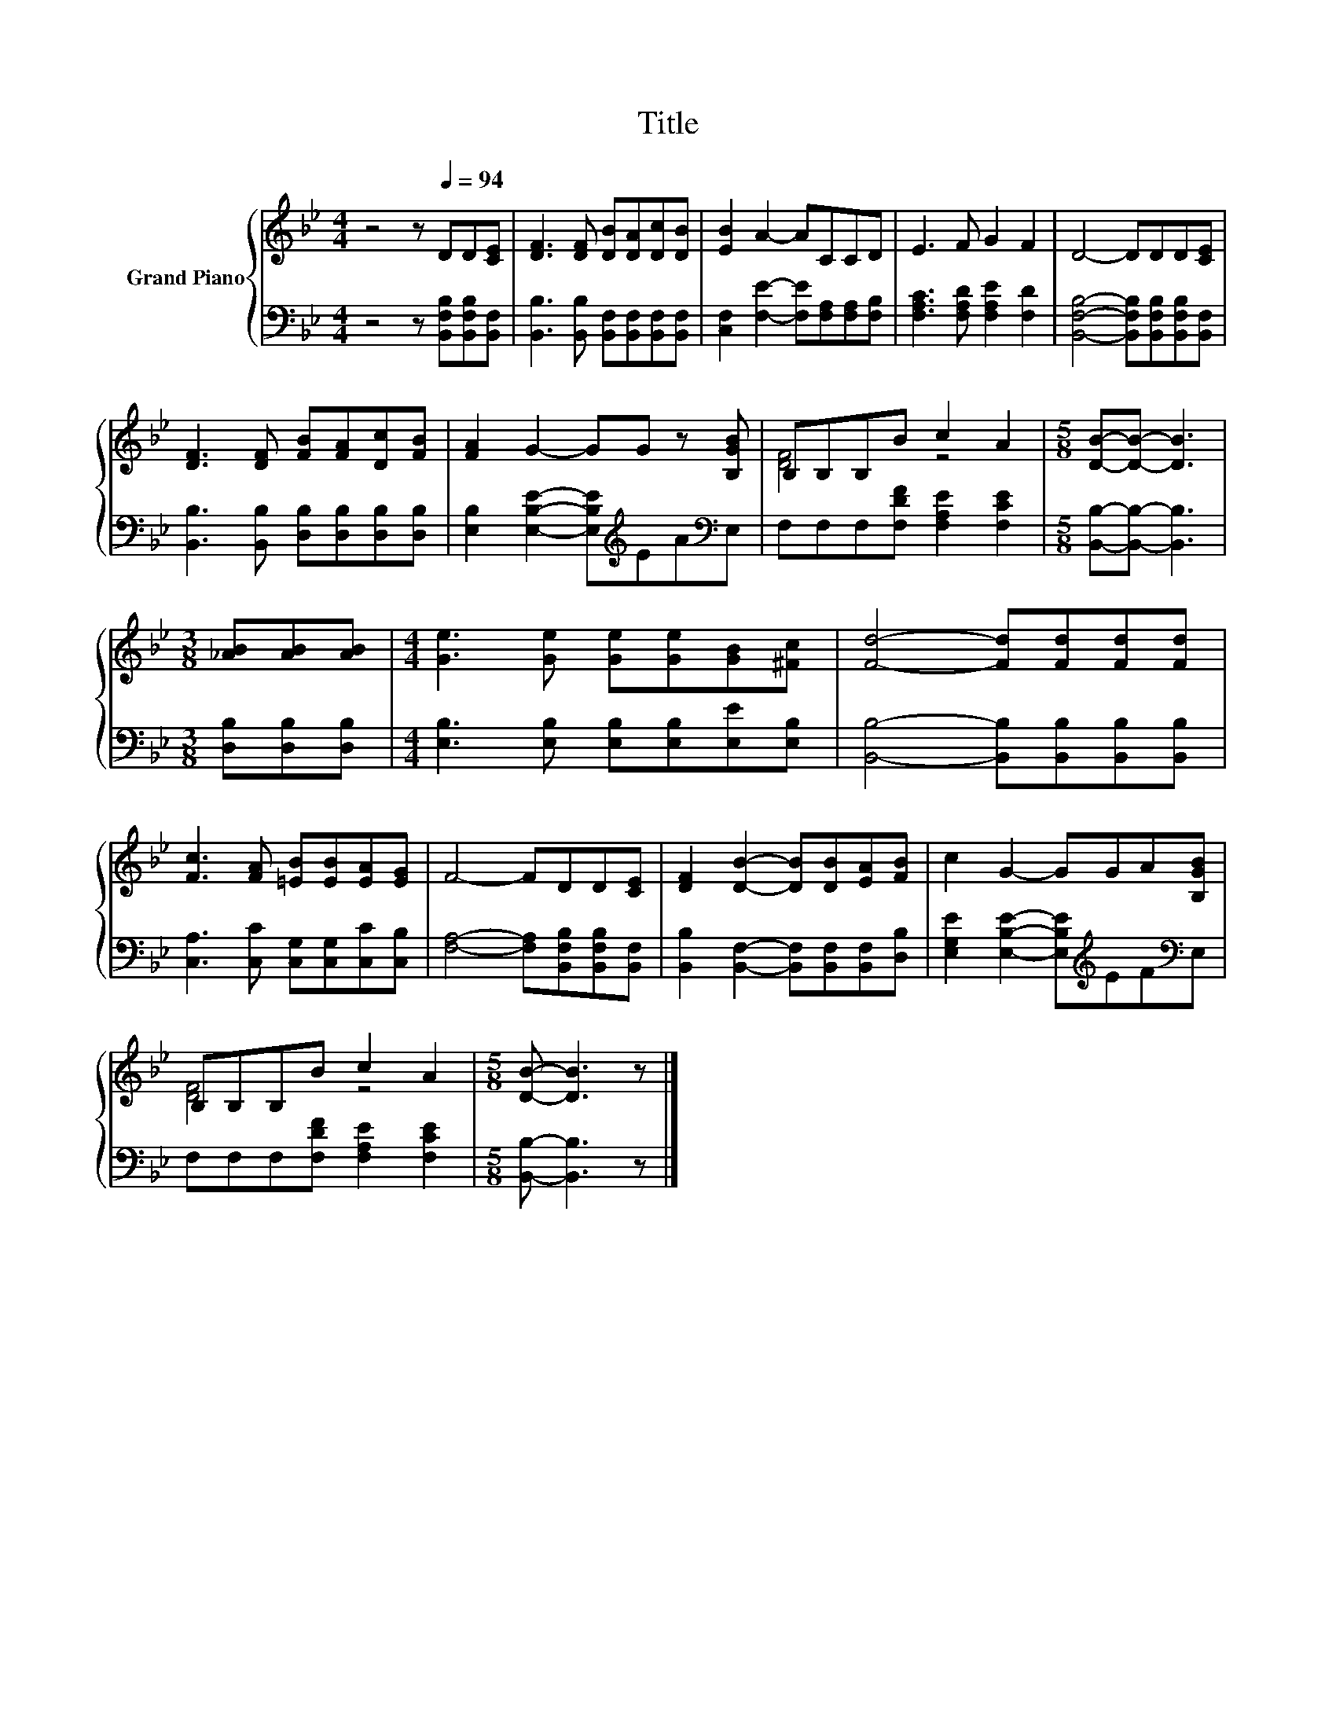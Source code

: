 X:1
T:Title
%%score { ( 1 3 ) | 2 }
L:1/8
M:4/4
K:Bb
V:1 treble nm="Grand Piano"
V:3 treble 
V:2 bass 
V:1
 z4 z[Q:1/4=94] DD[CE] | [DF]3 [DF] [DB][DA][Dc][DB] | [EB]2 A2- ACCD | E3 F G2 F2 | D4- DDD[CE] | %5
 [DF]3 [DF] [FB][FA][Dc][FB] | [FA]2 G2- GG z [B,GB] | B,B,B,B c2 A2 |[M:5/8] [DB]-[DB]- [DB]3 | %9
[M:3/8] [_AB][AB][AB] |[M:4/4] [Ge]3 [Ge] [Ge][Ge][GB][^Fc] | [Fd]4- [Fd][Fd][Fd][Fd] | %12
 [Fc]3 [FA] [=EB][EB][EA][EG] | F4- FDD[CE] | [DF]2 [DB]2- [DB][DB][EA][FB] | c2 G2- GGA[B,GB] | %16
 B,B,B,B c2 A2 |[M:5/8] [DB]- [DB]3 z |] %18
V:2
 z4 z [B,,F,B,][B,,F,B,][B,,F,] | [B,,B,]3 [B,,B,] [B,,F,][B,,F,][B,,F,][B,,F,] | %2
 [C,F,]2 [F,E]2- [F,E][F,A,][F,A,][F,B,] | [F,A,C]3 [F,A,D] [F,A,E]2 [F,D]2 | %4
 [B,,F,B,]4- [B,,F,B,][B,,F,B,][B,,F,B,][B,,F,] | [B,,B,]3 [B,,B,] [D,B,][D,B,][D,B,][D,B,] | %6
 [E,B,]2 [E,B,E]2- [E,B,E][K:treble]EA[K:bass]E, | F,F,F,[F,DF] [F,A,E]2 [F,CE]2 | %8
[M:5/8] [B,,B,]-[B,,B,]- [B,,B,]3 |[M:3/8] [D,B,][D,B,][D,B,] | %10
[M:4/4] [E,B,]3 [E,B,] [E,B,][E,B,][E,E][E,B,] | [B,,B,]4- [B,,B,][B,,B,][B,,B,][B,,B,] | %12
 [C,A,]3 [C,C] [C,G,][C,G,][C,C][C,B,] | [F,A,]4- [F,A,][B,,F,B,][B,,F,B,][B,,F,] | %14
 [B,,B,]2 [B,,F,]2- [B,,F,][B,,F,][B,,F,][D,B,] | %15
 [E,G,E]2 [E,B,E]2- [E,B,E][K:treble]EF[K:bass]E, | F,F,F,[F,DF] [F,A,E]2 [F,CE]2 | %17
[M:5/8] [B,,B,]- [B,,B,]3 z |] %18
V:3
 x8 | x8 | x8 | x8 | x8 | x8 | x8 | [DF]4 z4 |[M:5/8] x5 |[M:3/8] x3 |[M:4/4] x8 | x8 | x8 | x8 | %14
 x8 | x8 | [DF]4 z4 |[M:5/8] x5 |] %18

